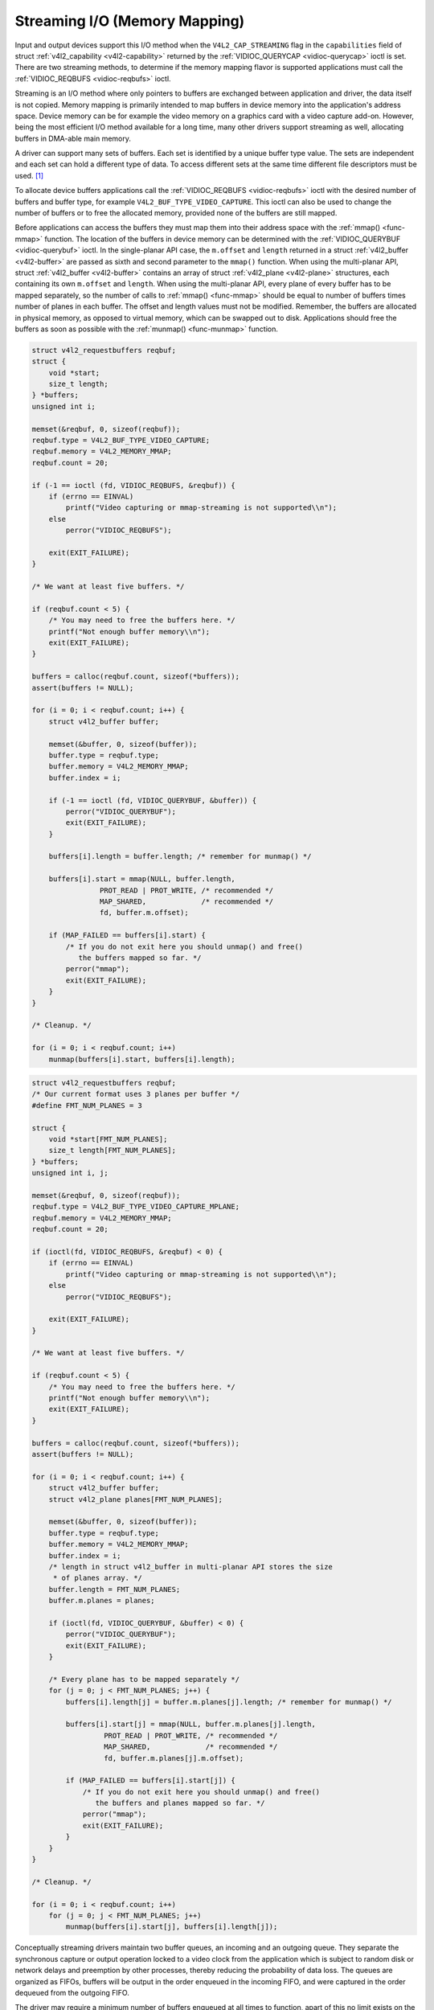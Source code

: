 
.. _streaming-io:

==============================
Streaming I/O (Memory Mapping)
==============================

Input and output devices support this I/O method when the ``V4L2_CAP_STREAMING`` flag in the ``capabilities`` field of struct :ref:`v4l2_capability <v4l2-capability>` returned
by the :ref:`VIDIOC_QUERYCAP <vidioc-querycap>` ioctl is set. There are two streaming methods, to determine if the memory mapping flavor is supported applications must call the
:ref:`VIDIOC_REQBUFS <vidioc-reqbufs>` ioctl.

Streaming is an I/O method where only pointers to buffers are exchanged between application and driver, the data itself is not copied. Memory mapping is primarily intended to map
buffers in device memory into the application's address space. Device memory can be for example the video memory on a graphics card with a video capture add-on. However, being the
most efficient I/O method available for a long time, many other drivers support streaming as well, allocating buffers in DMA-able main memory.

A driver can support many sets of buffers. Each set is identified by a unique buffer type value. The sets are independent and each set can hold a different type of data. To access
different sets at the same time different file descriptors must be used. [1]_

To allocate device buffers applications call the :ref:`VIDIOC_REQBUFS <vidioc-reqbufs>` ioctl with the desired number of buffers and buffer type, for example
``V4L2_BUF_TYPE_VIDEO_CAPTURE``. This ioctl can also be used to change the number of buffers or to free the allocated memory, provided none of the buffers are still mapped.

Before applications can access the buffers they must map them into their address space with the :ref:`mmap() <func-mmap>` function. The location of the buffers in device memory
can be determined with the :ref:`VIDIOC_QUERYBUF <vidioc-querybuf>` ioctl. In the single-planar API case, the ``m.offset`` and ``length`` returned in a struct
:ref:`v4l2_buffer <v4l2-buffer>` are passed as sixth and second parameter to the ``mmap()`` function. When using the multi-planar API, struct :ref:`v4l2_buffer <v4l2-buffer>`
contains an array of struct :ref:`v4l2_plane <v4l2-plane>` structures, each containing its own ``m.offset`` and ``length``. When using the multi-planar API, every plane of every
buffer has to be mapped separately, so the number of calls to :ref:`mmap() <func-mmap>` should be equal to number of buffers times number of planes in each buffer. The offset and
length values must not be modified. Remember, the buffers are allocated in physical memory, as opposed to virtual memory, which can be swapped out to disk. Applications should free
the buffers as soon as possible with the :ref:`munmap() <func-munmap>` function.


.. code-block:: c

    struct v4l2_requestbuffers reqbuf;
    struct {
        void *start;
        size_t length;
    } *buffers;
    unsigned int i;

    memset(&reqbuf, 0, sizeof(reqbuf));
    reqbuf.type = V4L2_BUF_TYPE_VIDEO_CAPTURE;
    reqbuf.memory = V4L2_MEMORY_MMAP;
    reqbuf.count = 20;

    if (-1 == ioctl (fd, VIDIOC_REQBUFS, &reqbuf)) {
        if (errno == EINVAL)
            printf("Video capturing or mmap-streaming is not supported\\n");
        else
            perror("VIDIOC_REQBUFS");

        exit(EXIT_FAILURE);
    }

    /* We want at least five buffers. */

    if (reqbuf.count < 5) {
        /* You may need to free the buffers here. */
        printf("Not enough buffer memory\\n");
        exit(EXIT_FAILURE);
    }

    buffers = calloc(reqbuf.count, sizeof(*buffers));
    assert(buffers != NULL);

    for (i = 0; i < reqbuf.count; i++) {
        struct v4l2_buffer buffer;

        memset(&buffer, 0, sizeof(buffer));
        buffer.type = reqbuf.type;
        buffer.memory = V4L2_MEMORY_MMAP;
        buffer.index = i;

        if (-1 == ioctl (fd, VIDIOC_QUERYBUF, &buffer)) {
            perror("VIDIOC_QUERYBUF");
            exit(EXIT_FAILURE);
        }

        buffers[i].length = buffer.length; /* remember for munmap() */

        buffers[i].start = mmap(NULL, buffer.length,
                    PROT_READ | PROT_WRITE, /* recommended */
                    MAP_SHARED,             /* recommended */
                    fd, buffer.m.offset);

        if (MAP_FAILED == buffers[i].start) {
            /* If you do not exit here you should unmap() and free()
               the buffers mapped so far. */
            perror("mmap");
            exit(EXIT_FAILURE);
        }
    }

    /* Cleanup. */

    for (i = 0; i < reqbuf.count; i++)
        munmap(buffers[i].start, buffers[i].length);


.. code-block:: c

    struct v4l2_requestbuffers reqbuf;
    /* Our current format uses 3 planes per buffer */
    #define FMT_NUM_PLANES = 3

    struct {
        void *start[FMT_NUM_PLANES];
        size_t length[FMT_NUM_PLANES];
    } *buffers;
    unsigned int i, j;

    memset(&reqbuf, 0, sizeof(reqbuf));
    reqbuf.type = V4L2_BUF_TYPE_VIDEO_CAPTURE_MPLANE;
    reqbuf.memory = V4L2_MEMORY_MMAP;
    reqbuf.count = 20;

    if (ioctl(fd, VIDIOC_REQBUFS, &reqbuf) < 0) {
        if (errno == EINVAL)
            printf("Video capturing or mmap-streaming is not supported\\n");
        else
            perror("VIDIOC_REQBUFS");

        exit(EXIT_FAILURE);
    }

    /* We want at least five buffers. */

    if (reqbuf.count < 5) {
        /* You may need to free the buffers here. */
        printf("Not enough buffer memory\\n");
        exit(EXIT_FAILURE);
    }

    buffers = calloc(reqbuf.count, sizeof(*buffers));
    assert(buffers != NULL);

    for (i = 0; i < reqbuf.count; i++) {
        struct v4l2_buffer buffer;
        struct v4l2_plane planes[FMT_NUM_PLANES];

        memset(&buffer, 0, sizeof(buffer));
        buffer.type = reqbuf.type;
        buffer.memory = V4L2_MEMORY_MMAP;
        buffer.index = i;
        /* length in struct v4l2_buffer in multi-planar API stores the size
         * of planes array. */
        buffer.length = FMT_NUM_PLANES;
        buffer.m.planes = planes;

        if (ioctl(fd, VIDIOC_QUERYBUF, &buffer) < 0) {
            perror("VIDIOC_QUERYBUF");
            exit(EXIT_FAILURE);
        }

        /* Every plane has to be mapped separately */
        for (j = 0; j < FMT_NUM_PLANES; j++) {
            buffers[i].length[j] = buffer.m.planes[j].length; /* remember for munmap() */

            buffers[i].start[j] = mmap(NULL, buffer.m.planes[j].length,
                     PROT_READ | PROT_WRITE, /* recommended */
                     MAP_SHARED,             /* recommended */
                     fd, buffer.m.planes[j].m.offset);

            if (MAP_FAILED == buffers[i].start[j]) {
                /* If you do not exit here you should unmap() and free()
                   the buffers and planes mapped so far. */
                perror("mmap");
                exit(EXIT_FAILURE);
            }
        }
    }

    /* Cleanup. */

    for (i = 0; i < reqbuf.count; i++)
        for (j = 0; j < FMT_NUM_PLANES; j++)
            munmap(buffers[i].start[j], buffers[i].length[j]);

Conceptually streaming drivers maintain two buffer queues, an incoming and an outgoing queue. They separate the synchronous capture or output operation locked to a video clock from
the application which is subject to random disk or network delays and preemption by other processes, thereby reducing the probability of data loss. The queues are organized as
FIFOs, buffers will be output in the order enqueued in the incoming FIFO, and were captured in the order dequeued from the outgoing FIFO.

The driver may require a minimum number of buffers enqueued at all times to function, apart of this no limit exists on the number of buffers applications can enqueue in advance, or
dequeue and process. They can also enqueue in a different order than buffers have been dequeued, and the driver can *fill* enqueued *empty* buffers in any order.  [2]_ The index
number of a buffer (struct :ref:`v4l2_buffer <v4l2-buffer>` ``index``) plays no role here, it only identifies the buffer.

Initially all mapped buffers are in dequeued state, inaccessible by the driver. For capturing applications it is customary to first enqueue all mapped buffers, then to start
capturing and enter the read loop. Here the application waits until a filled buffer can be dequeued, and re-enqueues the buffer when the data is no longer needed. Output
applications fill and enqueue buffers, when enough buffers are stacked up the output is started with ``VIDIOC_STREAMON``. In the write loop, when the application runs out of free
buffers, it must wait until an empty buffer can be dequeued and reused.

To enqueue and dequeue a buffer applications use the :ref:`VIDIOC_QBUF <vidioc-qbuf>` and :ref:`VIDIOC_DQBUF <vidioc-qbuf>` ioctl. The status of a buffer being mapped,
enqueued, full or empty can be determined at any time using the :ref:`VIDIOC_QUERYBUF <vidioc-querybuf>` ioctl. Two methods exist to suspend execution of the application until
one or more buffers can be dequeued. By default ``VIDIOC_DQBUF`` blocks when no buffer is in the outgoing queue. When the ``O_NONBLOCK`` flag was given to the
:ref:`open() <func-open>` function, ``VIDIOC_DQBUF`` returns immediately with an EAGAIN error code when no buffer is available. The :ref:`select() <func-select>` or
:ref:`poll() <func-poll>` functions are always available.

To start and stop capturing or output applications call the :ref:`VIDIOC_STREAMON <vidioc-streamon>` and :ref:`VIDIOC_STREAMOFF <vidioc-streamon>` ioctl. Note
``VIDIOC_STREAMOFF`` removes all buffers from both queues as a side effect. Since there is no notion of doing anything "now" on a multitasking system, if an application needs to
synchronize with another event it should examine the struct :ref:`v4l2_buffer <v4l2-buffer>` ``timestamp`` of captured or outputted buffers.

Drivers implementing memory mapping I/O must support the ``VIDIOC_REQBUFS``, ``VIDIOC_QUERYBUF``, ``VIDIOC_QBUF``, ``VIDIOC_DQBUF``, ``VIDIOC_STREAMON`` and ``VIDIOC_STREAMOFF``
ioctl, the ``mmap()``, ``munmap()``, ``select()`` and ``poll()`` function. [3]_

[capture example]

.. [1]
   One could use one file descriptor and set the buffer type field accordingly when calling :ref:`VIDIOC_QBUF <vidioc-qbuf>` etc., but it makes the ``select()`` function
   ambiguous. We also like the clean approach of one file descriptor per logical stream. Video overlay for example is also a logical stream, although the CPU is not needed for
   continuous operation.

.. [2]
   Random enqueue order permits applications processing images out of order (such as video codecs) to return buffers earlier, reducing the probability of data loss. Random fill
   order allows drivers to reuse buffers on a LIFO-basis, taking advantage of caches holding scatter-gather lists and the like.

.. [3]
   At the driver level ``select()`` and ``poll()`` are the same, and ``select()`` is too important to be optional. The rest should be evident.
